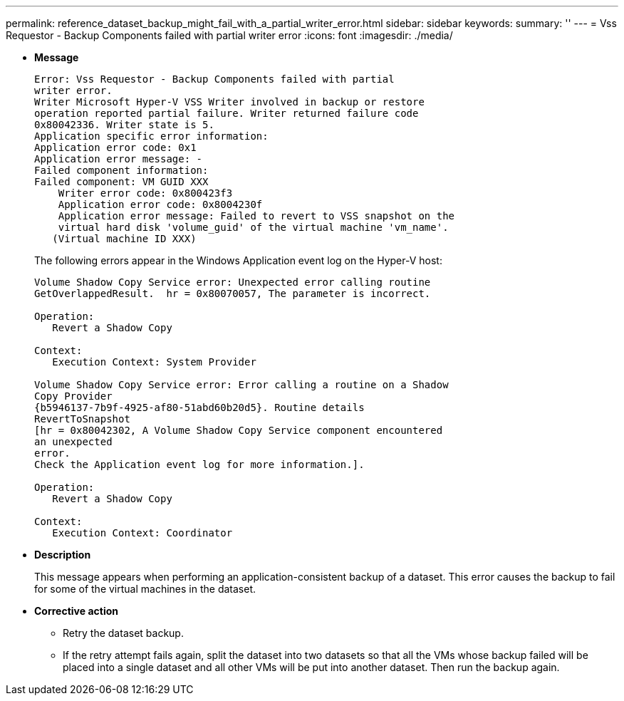 ---
permalink: reference_dataset_backup_might_fail_with_a_partial_writer_error.html
sidebar: sidebar
keywords: 
summary: ''
---
= Vss Requestor - Backup Components failed with partial writer error
:icons: font
:imagesdir: ./media/

* *Message*
+
----
Error: Vss Requestor - Backup Components failed with partial
writer error.
Writer Microsoft Hyper-V VSS Writer involved in backup or restore
operation reported partial failure. Writer returned failure code
0x80042336. Writer state is 5.
Application specific error information:
Application error code: 0x1
Application error message: -
Failed component information:
Failed component: VM GUID XXX
    Writer error code: 0x800423f3
    Application error code: 0x8004230f
    Application error message: Failed to revert to VSS snapshot on the
    virtual hard disk 'volume_guid' of the virtual machine 'vm_name'.
   (Virtual machine ID XXX)
----
+
The following errors appear in the Windows Application event log on the Hyper-V host:
+
----
Volume Shadow Copy Service error: Unexpected error calling routine
GetOverlappedResult.  hr = 0x80070057, The parameter is incorrect.

Operation:
   Revert a Shadow Copy

Context:
   Execution Context: System Provider

Volume Shadow Copy Service error: Error calling a routine on a Shadow
Copy Provider
{b5946137-7b9f-4925-af80-51abd60b20d5}. Routine details
RevertToSnapshot
[hr = 0x80042302, A Volume Shadow Copy Service component encountered
an unexpected
error.
Check the Application event log for more information.].

Operation:
   Revert a Shadow Copy

Context:
   Execution Context: Coordinator
----

* *Description*
+
This message appears when performing an application-consistent backup of a dataset. This error causes the backup to fail for some of the virtual machines in the dataset.

* *Corrective action*
 ** Retry the dataset backup.
 ** If the retry attempt fails again, split the dataset into two datasets so that all the VMs whose backup failed will be placed into a single dataset and all other VMs will be put into another dataset. Then run the backup again.
